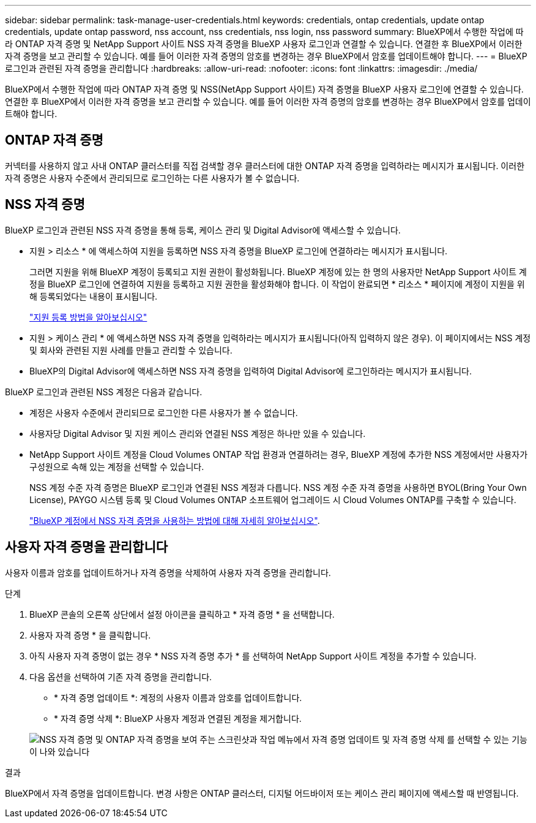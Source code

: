 ---
sidebar: sidebar 
permalink: task-manage-user-credentials.html 
keywords: credentials, ontap credentials, update ontap credentials, update ontap password, nss account, nss credentials, nss login, nss password 
summary: BlueXP에서 수행한 작업에 따라 ONTAP 자격 증명 및 NetApp Support 사이트 NSS 자격 증명을 BlueXP 사용자 로그인과 연결할 수 있습니다. 연결한 후 BlueXP에서 이러한 자격 증명을 보고 관리할 수 있습니다. 예를 들어 이러한 자격 증명의 암호를 변경하는 경우 BlueXP에서 암호를 업데이트해야 합니다. 
---
= BlueXP 로그인과 관련된 자격 증명을 관리합니다
:hardbreaks:
:allow-uri-read: 
:nofooter: 
:icons: font
:linkattrs: 
:imagesdir: ./media/


[role="lead"]
BlueXP에서 수행한 작업에 따라 ONTAP 자격 증명 및 NSS(NetApp Support 사이트) 자격 증명을 BlueXP 사용자 로그인에 연결할 수 있습니다. 연결한 후 BlueXP에서 이러한 자격 증명을 보고 관리할 수 있습니다. 예를 들어 이러한 자격 증명의 암호를 변경하는 경우 BlueXP에서 암호를 업데이트해야 합니다.



== ONTAP 자격 증명

커넥터를 사용하지 않고 사내 ONTAP 클러스터를 직접 검색할 경우 클러스터에 대한 ONTAP 자격 증명을 입력하라는 메시지가 표시됩니다. 이러한 자격 증명은 사용자 수준에서 관리되므로 로그인하는 다른 사용자가 볼 수 없습니다.



== NSS 자격 증명

BlueXP 로그인과 관련된 NSS 자격 증명을 통해 등록, 케이스 관리 및 Digital Advisor에 액세스할 수 있습니다.

* 지원 > 리소스 * 에 액세스하여 지원을 등록하면 NSS 자격 증명을 BlueXP 로그인에 연결하라는 메시지가 표시됩니다.
+
그러면 지원을 위해 BlueXP 계정이 등록되고 지원 권한이 활성화됩니다. BlueXP 계정에 있는 한 명의 사용자만 NetApp Support 사이트 계정을 BlueXP 로그인에 연결하여 지원을 등록하고 지원 권한을 활성화해야 합니다. 이 작업이 완료되면 * 리소스 * 페이지에 계정이 지원을 위해 등록되었다는 내용이 표시됩니다.

+
https://docs.netapp.com/us-en/bluexp-setup-admin/task-support-registration.html["지원 등록 방법을 알아보십시오"^]

* 지원 > 케이스 관리 * 에 액세스하면 NSS 자격 증명을 입력하라는 메시지가 표시됩니다(아직 입력하지 않은 경우). 이 페이지에서는 NSS 계정 및 회사와 관련된 지원 사례를 만들고 관리할 수 있습니다.
* BlueXP의 Digital Advisor에 액세스하면 NSS 자격 증명을 입력하여 Digital Advisor에 로그인하라는 메시지가 표시됩니다.


BlueXP 로그인과 관련된 NSS 계정은 다음과 같습니다.

* 계정은 사용자 수준에서 관리되므로 로그인한 다른 사용자가 볼 수 없습니다.
* 사용자당 Digital Advisor 및 지원 케이스 관리와 연결된 NSS 계정은 하나만 있을 수 있습니다.
* NetApp Support 사이트 계정을 Cloud Volumes ONTAP 작업 환경과 연결하려는 경우, BlueXP 계정에 추가한 NSS 계정에서만 사용자가 구성원으로 속해 있는 계정을 선택할 수 있습니다.
+
NSS 계정 수준 자격 증명은 BlueXP 로그인과 연결된 NSS 계정과 다릅니다. NSS 계정 수준 자격 증명을 사용하면 BYOL(Bring Your Own License), PAYGO 시스템 등록 및 Cloud Volumes ONTAP 소프트웨어 업그레이드 시 Cloud Volumes ONTAP를 구축할 수 있습니다.

+
link:task-adding-nss-accounts.html["BlueXP 계정에서 NSS 자격 증명을 사용하는 방법에 대해 자세히 알아보십시오"].





== 사용자 자격 증명을 관리합니다

사용자 이름과 암호를 업데이트하거나 자격 증명을 삭제하여 사용자 자격 증명을 관리합니다.

.단계
. BlueXP 콘솔의 오른쪽 상단에서 설정 아이콘을 클릭하고 * 자격 증명 * 을 선택합니다.
. 사용자 자격 증명 * 을 클릭합니다.
. 아직 사용자 자격 증명이 없는 경우 * NSS 자격 증명 추가 * 를 선택하여 NetApp Support 사이트 계정을 추가할 수 있습니다.
. 다음 옵션을 선택하여 기존 자격 증명을 관리합니다.
+
** * 자격 증명 업데이트 *: 계정의 사용자 이름과 암호를 업데이트합니다.
** * 자격 증명 삭제 *: BlueXP 사용자 계정과 연결된 계정을 제거합니다.


+
image:screenshot-user-credentials.png["NSS 자격 증명 및 ONTAP 자격 증명을 보여 주는 스크린샷과 작업 메뉴에서 자격 증명 업데이트 및 자격 증명 삭제 를 선택할 수 있는 기능이 나와 있습니다"]



.결과
BlueXP에서 자격 증명을 업데이트합니다. 변경 사항은 ONTAP 클러스터, 디지털 어드바이저 또는 케이스 관리 페이지에 액세스할 때 반영됩니다.
